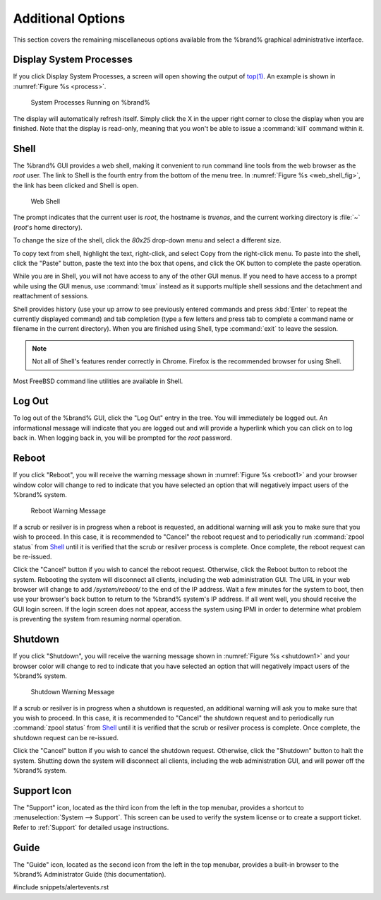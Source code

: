 .. _Additional Options:

Additional Options
==================

This section covers the remaining miscellaneous options available from
the %brand% graphical administrative interface.


.. index:: Processes

.. _Display System Processes:

Display System Processes
------------------------

If you click Display System Processes, a screen will open showing the
output of
`top(1) <http://www.freebsd.org/cgi/man.cgi?query=top>`_.
An example is shown in
:numref:`Figure %s <process>`.

.. _process:

.. figure:: images/process.png

   System Processes Running on %brand%


The display will automatically refresh itself. Simply click the X in
the upper right corner to close the display when you are finished.
Note that the display is read-only, meaning that you won't be able to
issue a :command:`kill` command within it.


.. index:: Shell

.. _Shell:

Shell
-----

The %brand% GUI provides a web shell, making it convenient to run
command line tools from the web browser as the *root* user. The link
to Shell is the fourth entry from the bottom of the menu tree. In
:numref:`Figure %s <web_shell_fig>`,
the link has been clicked and Shell is open.


.. _web_shell_fig:

.. figure:: images/shell.png

   Web Shell


The prompt indicates that the current user is *root*, the hostname is
*truenas*, and the current working directory is :file:`~`
(*root*'s home directory).

To change the size of the shell, click the *80x25* drop-down menu and
select a different size.

To copy text from shell, highlight the text, right-click, and select
Copy from the right-click menu. To paste into the shell, click the
"Paste" button, paste the text into the box that opens, and click the
OK button to complete the paste operation.

While you are in Shell, you will not have access to any of the other
GUI menus. If you need to have access to a prompt while using the GUI
menus, use :command:`tmux` instead as it supports multiple shell
sessions and the detachment and reattachment of sessions.

Shell provides history (use your up arrow to see previously entered
commands and press :kbd:`Enter` to repeat the currently displayed
command) and tab completion (type a few letters and press tab to
complete a command name or filename in the current directory). When
you are finished using Shell, type
:command:`exit` to leave the session.

.. note:: Not all of Shell's features render correctly in Chrome.
   Firefox is the recommended browser for using Shell.

Most FreeBSD command line utilities are available in Shell.


.. index:: Log Out
.. _Log Out:

Log Out
-------

To log out of the %brand% GUI, click the "Log Out" entry in the tree.
You will immediately be logged out. An informational message will
indicate that you are logged out and will provide a hyperlink which
you can click on to log back in. When logging back in, you will be
prompted for the *root* password.


.. index:: Reboot

.. _Reboot:

Reboot
------

If you click "Reboot", you will receive the warning message shown in
:numref:`Figure %s <reboot1>`
and your browser window color will change to red to indicate that you
have selected an option that will negatively impact users of the
%brand% system.

.. _reboot1:

.. figure:: images/reboot.png

   Reboot Warning Message


If a scrub or resilver is in progress when a reboot is requested, an
additional warning will ask you to make sure that you wish to proceed.
In this case, it is recommended to "Cancel" the reboot request and to
periodically run :command:`zpool status` from `Shell`_ until it is
verified that the scrub or resilver process is complete. Once
complete, the reboot request can be re-issued.

Click the "Cancel" button if you wish to cancel the reboot request.
Otherwise, click the Reboot button to reboot the system. Rebooting the
system will disconnect all clients, including the web administration
GUI. The URL in your web browser will change to add */system/reboot/*
to the end of the IP address. Wait a few minutes for the system to
boot, then use your browser's back button to return to the %brand%
system's IP address. If all went well, you should receive the GUI
login screen. If the login screen does not appear, access the system
using IPMI in order to determine what problem is preventing the system
from resuming normal operation.


.. index:: Shutdown

.. _Shutdown:

Shutdown
--------

If you click "Shutdown", you will receive the warning message shown in
:numref:`Figure %s <shutdown1>`
and your browser color will change to red to indicate that you have
selected an option that will negatively impact users of the %brand%
system.


.. _shutdown1:

.. figure:: images/shutdown.png

   Shutdown Warning Message


If a scrub or resilver is in progress when a shutdown is requested, an
additional warning will ask you to make sure that you wish to proceed.
In this case, it is recommended to "Cancel" the shutdown request and
to periodically run :command:`zpool status` from `Shell`_ until it is
verified that the scrub or resilver process is complete. Once
complete, the shutdown request can be re-issued.

Click the "Cancel" button if you wish to cancel the shutdown request.
Otherwise, click the "Shutdown" button to halt the system. Shutting
down the system will disconnect all clients, including the web
administration GUI, and will power off the %brand% system.


.. index:: Support

.. _Support Icon:

Support Icon
------------

The "Support" icon, located as the third icon from the left in the top
menubar, provides a shortcut to :menuselection:`System --> Support`.
This screen can be used to verify the system license or to create a
support ticket. Refer to :ref:`Support` for detailed usage
instructions.


.. index:: Guide

.. _Guide:

Guide
-----

The "Guide" icon, located as the second icon from the left in the top
menubar, provides a built-in browser to the %brand% Administrator
Guide (this documentation).


#include snippets/alertevents.rst
